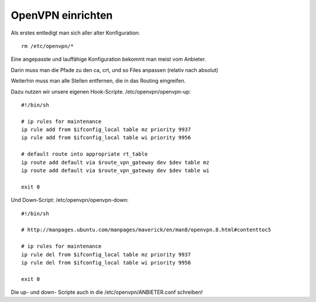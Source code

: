 .. _openvpn:

OpenVPN einrichten
==================

Als erstes entledigt man sich aller alter Konfiguration::

    rm /etc/openvpn/*

Eine angepasste und lauffähige Konfiguration bekommt man meist vom Anbieter.

Darin muss man die Pfade zu den ca, crt, und so Files anpassen (relativ nach absolut)

Weiterhin muss man alle Stellen entfernen, die in das Routing eingreifen.

Dazu nutzen wir unsere eigenen Hook-Scripte. /etc/openvpn/openvpn-up::

    #!/bin/sh

    # ip rules for maintenance
    ip rule add from $ifconfig_local table mz priority 9937
    ip rule add from $ifconfig_local table wi priority 9956

    # default route into appropriate rt_table
    ip route add default via $route_vpn_gateway dev $dev table mz
    ip route add default via $route_vpn_gateway dev $dev table wi

    exit 0

Und Down-Script: /etc/openvpn/openvpn-down::

    #!/bin/sh

    # http://manpages.ubuntu.com/manpages/maverick/en/man8/openvpn.8.html#contenttoc5

    # ip rules for maintenance
    ip rule del from $ifconfig_local table mz priority 9937
    ip rule del from $ifconfig_local table wi priority 9956

    exit 0


Die up- und down- Scripte auch in die /etc/openvpn/ANBIETER.conf schreiben!
